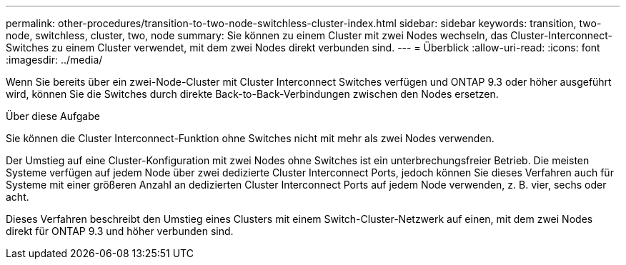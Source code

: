 ---
permalink: other-procedures/transition-to-two-node-switchless-cluster-index.html 
sidebar: sidebar 
keywords: transition, two-node, switchless, cluster, two, node 
summary: Sie können zu einem Cluster mit zwei Nodes wechseln, das Cluster-Interconnect-Switches zu einem Cluster verwendet, mit dem zwei Nodes direkt verbunden sind. 
---
= Überblick
:allow-uri-read: 
:icons: font
:imagesdir: ../media/


Wenn Sie bereits über ein zwei-Node-Cluster mit Cluster Interconnect Switches verfügen und ONTAP 9.3 oder höher ausgeführt wird, können Sie die Switches durch direkte Back-to-Back-Verbindungen zwischen den Nodes ersetzen.

.Über diese Aufgabe
Sie können die Cluster Interconnect-Funktion ohne Switches nicht mit mehr als zwei Nodes verwenden.

Der Umstieg auf eine Cluster-Konfiguration mit zwei Nodes ohne Switches ist ein unterbrechungsfreier Betrieb. Die meisten Systeme verfügen auf jedem Node über zwei dedizierte Cluster Interconnect Ports, jedoch können Sie dieses Verfahren auch für Systeme mit einer größeren Anzahl an dedizierten Cluster Interconnect Ports auf jedem Node verwenden, z. B. vier, sechs oder acht.

Dieses Verfahren beschreibt den Umstieg eines Clusters mit einem Switch-Cluster-Netzwerk auf einen, mit dem zwei Nodes direkt für ONTAP 9.3 und höher verbunden sind.
